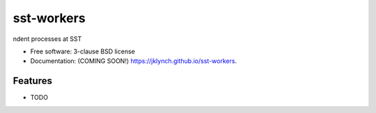 ===========
sst-workers
===========

.. image:: https://img.shields.io/travis/jklynch/sst-workers.svg
        :target: https://travis-ci.org/jklynch/sst-workers

.. image:: https://img.shields.io/pypi/v/sst-workers.svg
        :target: https://pypi.python.org/pypi/sst-workers


ndent processes at SST

* Free software: 3-clause BSD license
* Documentation: (COMING SOON!) https://jklynch.github.io/sst-workers.

Features
--------

* TODO
